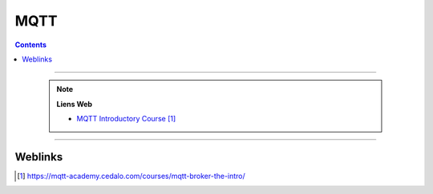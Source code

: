 ====
MQTT
====

.. index::
   single: MQTT

.. contents::
    :depth: 3
    :backlinks: top

####

    .. note:: 
        
        **Liens Web**

        * `MQTT Introductory Course`_
        
.. _`MQTT Introductory Course`: https://mqtt-academy.cedalo.com/courses/mqtt-broker-the-intro/



####

--------
Weblinks
--------

.. target-notes::